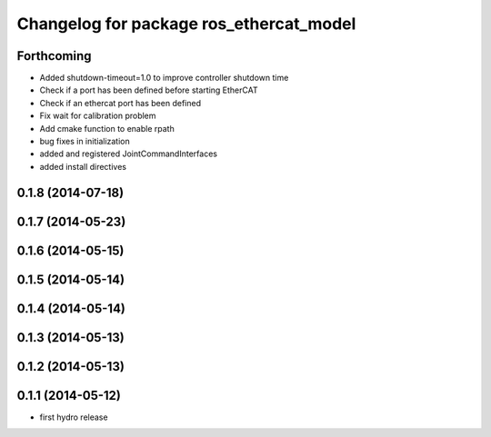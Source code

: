 ^^^^^^^^^^^^^^^^^^^^^^^^^^^^^^^^^^^^^^^^
Changelog for package ros_ethercat_model
^^^^^^^^^^^^^^^^^^^^^^^^^^^^^^^^^^^^^^^^

Forthcoming
-----------
* Added shutdown-timeout=1.0 to improve controller shutdown time
* Check if a port has been defined before starting EtherCAT
* Check if an ethercat port has been defined
* Fix wait for calibration problem
* Add cmake function to enable rpath
* bug fixes in initialization
* added and registered JointCommandInterfaces
* added install directives

0.1.8 (2014-07-18)
------------------

0.1.7 (2014-05-23)
------------------

0.1.6 (2014-05-15)
------------------

0.1.5 (2014-05-14)
------------------

0.1.4 (2014-05-14)
------------------

0.1.3 (2014-05-13)
------------------

0.1.2 (2014-05-13)
------------------

0.1.1 (2014-05-12)
------------------
* first hydro release
